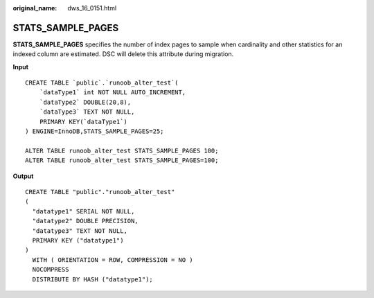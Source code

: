 :original_name: dws_16_0151.html

.. _dws_16_0151:

.. _en-us_topic_0000001813598664:

STATS_SAMPLE_PAGES
==================

**STATS_SAMPLE_PAGES** specifies the number of index pages to sample when cardinality and other statistics for an indexed column are estimated. DSC will delete this attribute during migration.

**Input**

::

   CREATE TABLE `public`.`runoob_alter_test`(
       `dataType1` int NOT NULL AUTO_INCREMENT,
       `dataType2` DOUBLE(20,8),
       `dataType3` TEXT NOT NULL,
       PRIMARY KEY(`dataType1`)
   ) ENGINE=InnoDB,STATS_SAMPLE_PAGES=25;

   ALTER TABLE runoob_alter_test STATS_SAMPLE_PAGES 100;
   ALTER TABLE runoob_alter_test STATS_SAMPLE_PAGES=100;

**Output**

::

   CREATE TABLE "public"."runoob_alter_test"
   (
     "datatype1" SERIAL NOT NULL,
     "datatype2" DOUBLE PRECISION,
     "datatype3" TEXT NOT NULL,
     PRIMARY KEY ("datatype1")
   )
     WITH ( ORIENTATION = ROW, COMPRESSION = NO )
     NOCOMPRESS
     DISTRIBUTE BY HASH ("datatype1");
